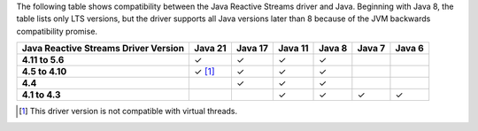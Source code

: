 The following table shows compatibility between the Java Reactive Streams driver and Java.
Beginning with Java 8, the table lists only LTS versions, but the driver supports all
Java versions later than 8 because of the JVM backwards compatibility promise.

.. list-table::
   :header-rows: 1
   :stub-columns: 1
   :class: compatibility-large

   * - Java Reactive Streams Driver Version
     - Java 21
     - Java 17
     - Java 11
     - Java 8
     - Java 7
     - Java 6

   * - 4.11 to 5.6
     - ✓
     - ✓
     - ✓
     - ✓
     -
     -

   * - 4.5 to 4.10
     - ✓ [#virtual-threads-note-async]_
     - ✓
     - ✓
     - ✓
     -
     -

   * - 4.4
     -
     - ✓
     - ✓
     - ✓
     -
     -

   * - 4.1 to 4.3
     -
     -
     - ✓
     - ✓
     - ✓
     - ✓

.. [#virtual-threads-note-async] This driver version is not compatible with virtual threads.